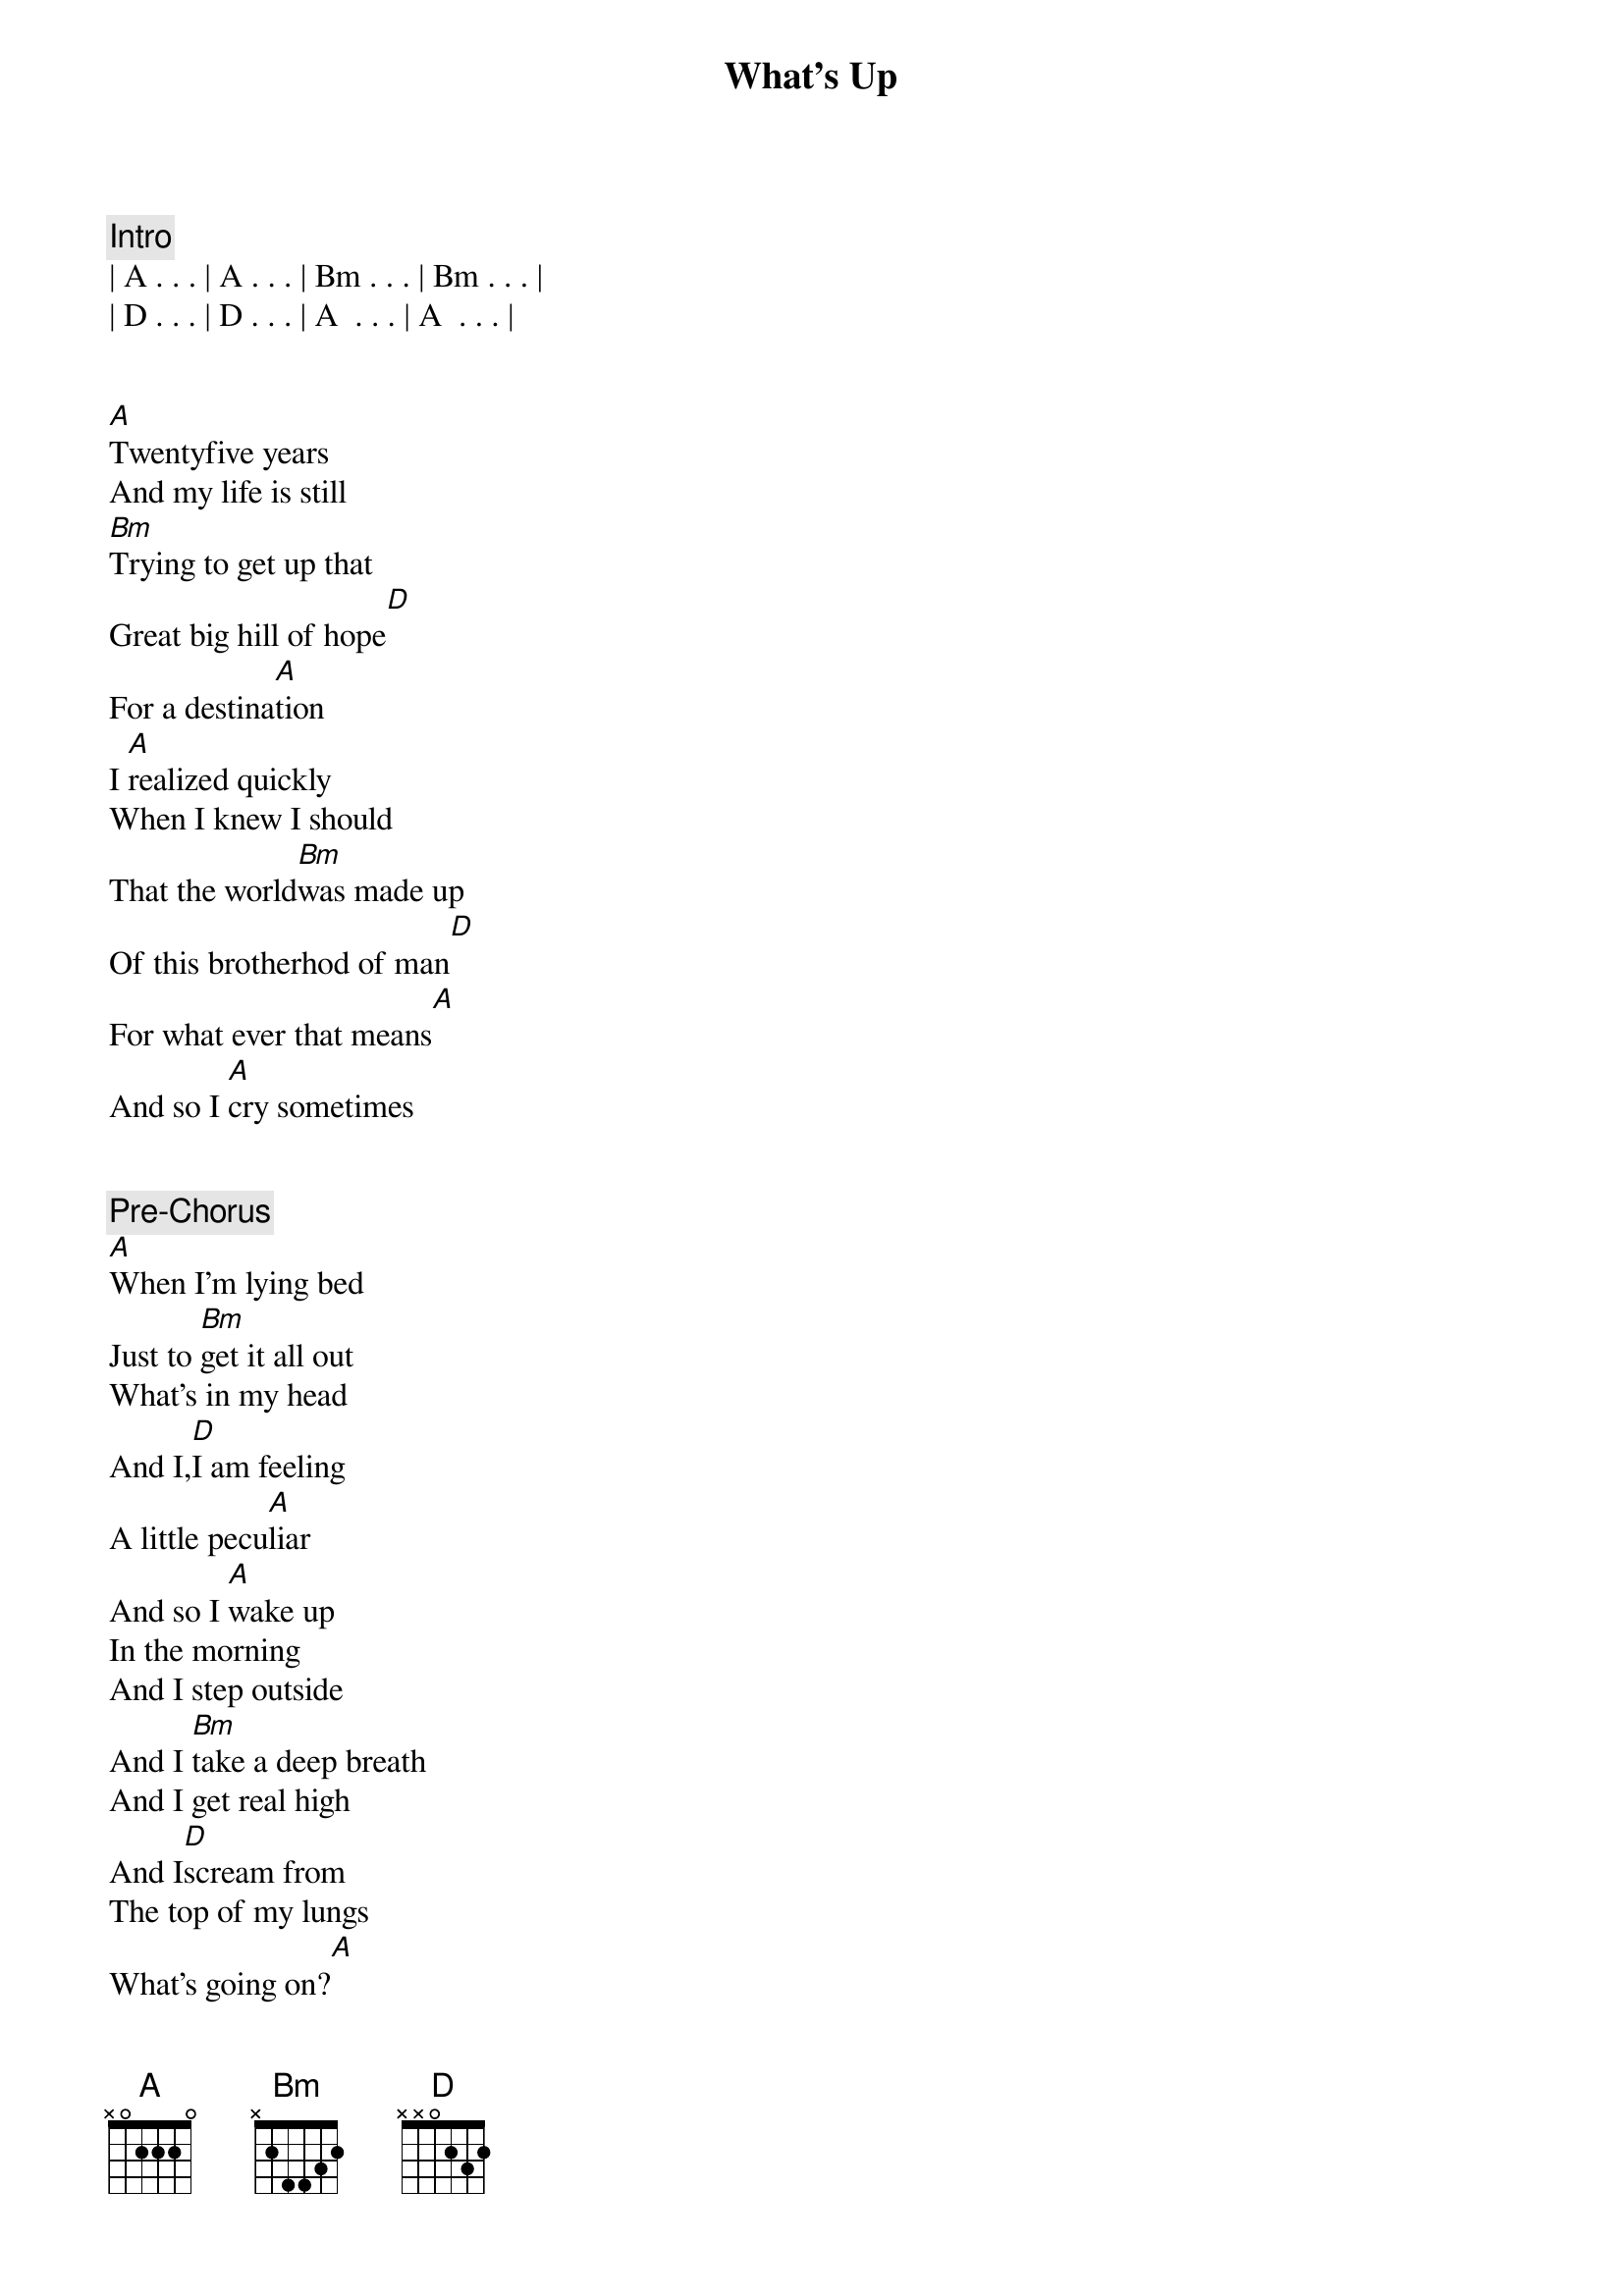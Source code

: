 {title: What's Up}
{artist: 4 Non Blonds}
{key: A}
{duration: 4:00}
{tempo: 67}

{comment: Intro}
| A . . . | A . . . | Bm . . . | Bm . . . | 
| D . . . | D . . . | A  . . . | A  . . . |


{start_of_verse}
[A]Twentyfive years
And my life is still
[Bm]Trying to get up that
Great big hill of hope[D]
For a destina[A]tion
I [A]realized quickly
When I knew I should
That the world[Bm]was made up
Of this brotherhod of man[D]
For what ever that means[A]
And so I [A]cry sometimes
{end_of_verse}


{comment: Pre-Chorus}
[A]When I'm lying bed
Just to [Bm]get it all out
What's in my head
And I,[D]I am feeling
A little pecu[A]liar
And so I [A]wake up
In the morning
And I step outside
And I [Bm]take a deep breath
And I get real high
And I[D]scream from
The top of my lungs
What's going on?[A]
And I say, [A]hey


{start_of_chorus}
Yeah yeah, hey yeah
[Bm]Hey yeah yeah,
I said hey,[D]
What's going on?[A]
And I say, [A]hey
Yeah yeah, hey yeah
[Bm]Hey yeah yeah,
I said hey,[D]
What's going on?[A]
{end_of_chorus}


{comment: Pre-Verse}
Uh, uh, uh
Uh, uh, uh
Uh, uh, uh
[A] Uh, uh, [Bm]uh
Uh, uh, uh
[D] Uh, uh, uh[A]
And I try,[A]


{start_of_verse}
Oh my god do I try[Bm]
I try all the ti[D]me,
In this institu[A]tion
And I pray,[A]
Oh my god do I pray[Bm]
I pray every single day[D]
For revolu[A]tion
And so I [A]cry sometimes
{end_of_verse}


{comment: Pre-Chorus}
When I'm lying bed
Just to [Bm]get it all out
What's in my head
And I,[D]I am feeling
A little pecu[A]liar
And so I [A]wake
In the morning
And I step outside
And I [Bm]take a deep breath
And I get real high
And I[D]scream from
The top of my lungs
What's going on?[A]
And I say, [A]hey


{start_of_chorus}
Yeah yeah, hey yeah
[Bm]Hey yeah yeah,
I said hey,[D]
What's going on?[A]
And I say, [A]hey
Yeah yeah, hey yeah
[Bm]Hey yeah yeah,
I said hey,[D]
What's going on?[A]
And I say, [A]hey
Yeah yeah, hey yeah
[Bm]Hey yeah yeah,
I said hey,[D]
What's going on?[A]
And I say, [A]hey
Yeah yeah, hey yeah
[Bm]Hey yeah yeah,
Yeah yeah, yeah
I said hey,[D]
What's going on?[A]
{end_of_chorus}


{comment: Outro}
[A] Uh, uh,[Bm]uh
Uh, uh, uh
[D]Uh, uh, uh
[A]  [A]Twentyfive years
And my life is still
[Bm]Trying to get that
Great big hill of hope[D]
For a destina[A]tion